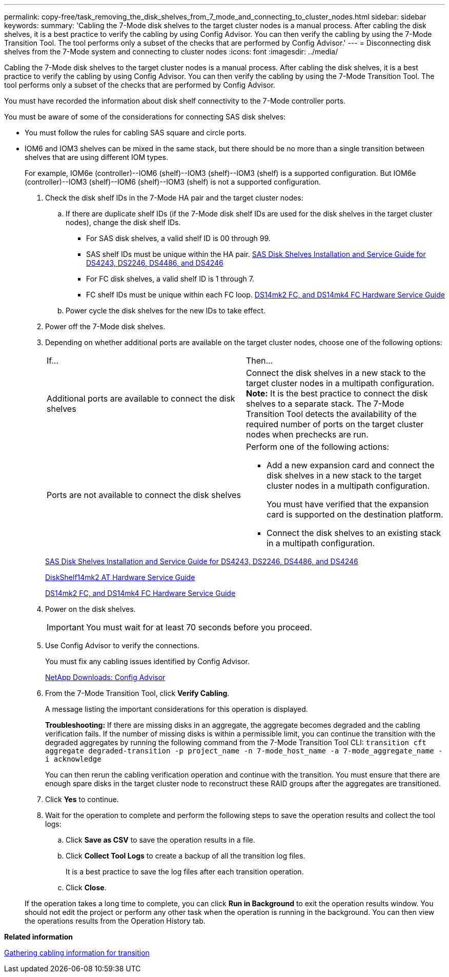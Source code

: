 ---
permalink: copy-free/task_removing_the_disk_shelves_from_7_mode_and_connecting_to_cluster_nodes.html
sidebar: sidebar
keywords: 
summary: 'Cabling the 7-Mode disk shelves to the target cluster nodes is a manual process. After cabling the disk shelves, it is a best practice to verify the cabling by using Config Advisor. You can then verify the cabling by using the 7-Mode Transition Tool. The tool performs only a subset of the checks that are performed by Config Advisor.'
---
= Disconnecting disk shelves from the 7-Mode system and connecting to cluster nodes
:icons: font
:imagesdir: ../media/

[.lead]
Cabling the 7-Mode disk shelves to the target cluster nodes is a manual process. After cabling the disk shelves, it is a best practice to verify the cabling by using Config Advisor. You can then verify the cabling by using the 7-Mode Transition Tool. The tool performs only a subset of the checks that are performed by Config Advisor.

You must have recorded the information about disk shelf connectivity to the 7-Mode controller ports.

You must be aware of some of the considerations for connecting SAS disk shelves:

* You must follow the rules for cabling SAS square and circle ports.
* IOM6 and IOM3 shelves can be mixed in the same stack, but there should be no more than a single transition between shelves that are using different IOM types.
+
For example, IOM6e (controller)--IOM6 (shelf)--IOM3 (shelf)--IOM3 (shelf) is a supported configuration. But IOM6e (controller)--IOM3 (shelf)--IOM6 (shelf)--IOM3 (shelf) is not a supported configuration.

. Check the disk shelf IDs in the 7-Mode HA pair and the target cluster nodes:
 .. If there are duplicate shelf IDs (if the 7-Mode disk shelf IDs are used for the disk shelves in the target cluster nodes), change the disk shelf IDs.
  *** For SAS disk shelves, a valid shelf ID is 00 through 99.
  *** SAS shelf IDs must be unique within the HA pair.
https://library.netapp.com/ecm/ecm_download_file/ECMP1119629[SAS Disk Shelves Installation and Service Guide for DS4243, DS2246, DS4486, and DS4246]
  *** For FC disk shelves, a valid shelf ID is 1 through 7.
  *** FC shelf IDs must be unique within each FC loop.
https://library.netapp.com/ecm/ecm_download_file/ECMP1112854[DS14mk2 FC, and DS14mk4 FC Hardware Service Guide]
 .. Power cycle the disk shelves for the new IDs to take effect.
. Power off the 7-Mode disk shelves.
. Depending on whether additional ports are available on the target cluster nodes, choose one of the following options:
+
|===
| If...| Then...
a|
Additional ports are available to connect the disk shelves
a|
Connect the disk shelves in a new stack to the target cluster nodes in a multipath configuration.    *Note:* It is the best practice to connect the disk shelves to a separate stack. The 7-Mode Transition Tool detects the availability of the required number of ports on the target cluster nodes when prechecks are run.
a|
Ports are not available to connect the disk shelves
a|
Perform one of the following actions:

 ** Add a new expansion card and connect the disk shelves in a new stack to the target cluster nodes in a multipath configuration.
+
You must have verified that the expansion card is supported on the destination platform.

 ** Connect the disk shelves to an existing stack in a multipath configuration.

+
|===
+
https://library.netapp.com/ecm/ecm_download_file/ECMP1119629[SAS Disk Shelves Installation and Service Guide for DS4243, DS2246, DS4486, and DS4246]
+
https://library.netapp.com/ecm/ecm_download_file/ECMM1280273[DiskShelf14mk2 AT Hardware Service Guide]
+
https://library.netapp.com/ecm/ecm_download_file/ECMP1112854[DS14mk2 FC, and DS14mk4 FC Hardware Service Guide]

. Power on the disk shelves.
+
IMPORTANT: You must wait for at least 70 seconds before you proceed.

. Use Config Advisor to verify the connections.
+
You must fix any cabling issues identified by Config Advisor.
+
https://mysupport.netapp.com/site/tools/tool-eula/activeiq-configadvisor[NetApp Downloads: Config Advisor]

. From the 7-Mode Transition Tool, click *Verify Cabling*.
+
A message listing the important considerations for this operation is displayed.
+
*Troubleshooting:* If there are missing disks in an aggregate, the aggregate becomes degraded and the cabling verification fails. If the number of missing disks is within a permissible limit, you can continue the transition with the degraded aggregates by running the following command from the 7-Mode Transition Tool CLI: `transition cft aggregate degraded-transition -p project_name -n 7-mode_host_name -a 7-mode_aggregate_name -i acknowledge`
+
You can then rerun the cabling verification operation and continue with the transition. You must ensure that there are enough spare disks in the target cluster node to reconstruct these RAID groups after the aggregates are transitioned.

. Click *Yes* to continue.
. Wait for the operation to complete and perform the following steps to save the operation results and collect the tool logs:
 .. Click *Save as CSV* to save the operation results in a file.
 .. Click *Collect Tool Logs* to create a backup of all the transition log files.
+
It is a best practice to save the log files after each transition operation.

 .. Click *Close*.

+
If the operation takes a long time to complete, you can click *Run in Background* to exit the operation results window. You should not edit the project or perform any other task when the operation is running in the background. You can then view the operations results from the Operation History tab.

*Related information*

xref:task_gathering_cabling_information_for_transition.adoc[Gathering cabling information for transition]
